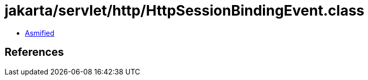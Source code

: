 = jakarta/servlet/http/HttpSessionBindingEvent.class

 - link:HttpSessionBindingEvent-asmified.java[Asmified]

== References

